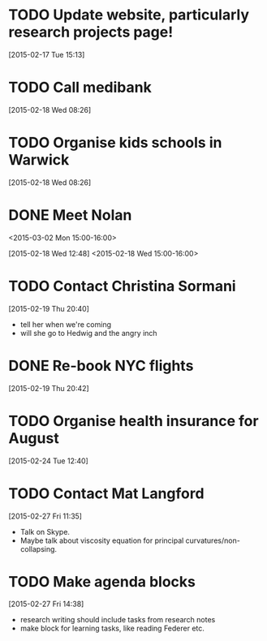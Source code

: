 #+FILETAGS: REFILE
* TODO Update website, particularly research projects page!
  SCHEDULED: <2015-03-16 Mon>
[2015-02-17 Tue 15:13]
* TODO Call medibank
  SCHEDULED: <2015-03-16 Mon>
[2015-02-18 Wed 08:26]
* TODO Organise kids schools in Warwick
  SCHEDULED: <2015-03-16 Mon>
  :LOGBOOK:
  CLOCK: [2015-02-18 Wed 08:26]--[2015-02-18 Wed 08:27] =>  0:01
  :END:
[2015-02-18 Wed 08:26]
* DONE Meet Nolan
<2015-03-02 Mon 15:00-16:00>
  :LOGBOOK:
  - State "DONE"       from "NEXT"       [2015-02-18 Wed 16:55]
  CLOCK: [2015-02-18 Wed 15:01]--[2015-02-18 Wed 16:03] =>  1:02
  :END:
[2015-02-18 Wed 12:48]
<2015-02-18 Wed 15:00-16:00>
* TODO Contact Christina Sormani
  SCHEDULED: <2015-03-16 Mon>
  :LOGBOOK:
  CLOCK: [2015-02-19 Thu 20:40]--[2015-02-19 Thu 20:42] =>  0:02
  :END:
[2015-02-19 Thu 20:40]
- tell her when we're coming
- will she go to Hedwig and the angry inch
* DONE Re-book NYC flights
  SCHEDULED: <2015-02-19 Thu>
  :LOGBOOK:
  - State "DONE"       from "TODO"       [2015-02-22 Sun 20:58]
  :END:
[2015-02-19 Thu 20:42]
* TODO Organise health insurance for August
  DEADLINE: <2015-03-21 Sat>
[2015-02-24 Tue 12:40]
* TODO Contact Mat Langford
  SCHEDULED: <2015-03-16 Mon>
  :LOGBOOK:
  CLOCK: [2015-02-27 Fri 11:35]--[2015-02-27 Fri 11:37] =>  0:02
  :END:
[2015-02-27 Fri 11:35]
- Talk on Skype.
- Maybe talk about viscosity equation for principal curvatures/non-collapsing.
* TODO Make agenda blocks
  SCHEDULED: <2015-03-16 Mon>
  :LOGBOOK:
  CLOCK: [2015-02-27 Fri 14:38]--[2015-02-27 Fri 14:39] =>  0:01
  :END:
[2015-02-27 Fri 14:38]
- research writing should include tasks from research notes
- make block for learning tasks, like reading Federer etc.
